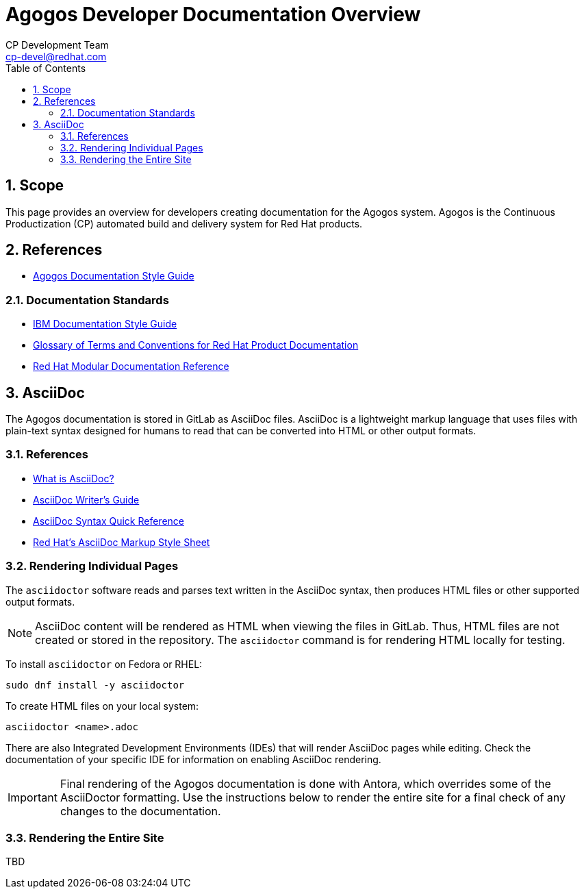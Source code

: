 = Agogos Developer Documentation Overview
CP Development Team <cp-devel@redhat.com>
:toc: left
:icons: font
:numbered:
:source-highlighter: highlightjs

== Scope
This page provides an overview for developers creating documentation for
the Agogos system. Agogos is the Continuous Productization (CP) automated
build and delivery system for Red{nbsp}Hat products.

== References
* link:style_guide{outfilesuffix}[Agogos Documentation Style Guide]

=== Documentation Standards

* link:https://www.amazon.com/IBM-Style-Guide-Conventions-Writers-dp-0132101300/dp/0132101300[IBM Documentation Style Guide]
* link:https://gitlab.cee.redhat.com/ccs-internal-documentation/glossary-of-terms-and-conventions-for-product-documentation[Glossary of Terms and Conventions for Red Hat Product Documentation]
* link:https://redhat-documentation.github.io/modular-docs/[Red Hat Modular Documentation Reference]

== AsciiDoc
The Agogos documentation is stored in GitLab as AsciiDoc files.
AsciiDoc is a lightweight markup language that uses files with
plain-text syntax designed for humans to read that can be converted
into HTML or other output formats.

=== References
* link:https://asciidoctor.org/docs/what-is-asciidoc/[What is AsciiDoc?]
* link:https://asciidoctor.org/docs/asciidoc-writers-guide/[AsciiDoc Writer's Guide]
* link:https://asciidoctor.org/docs/asciidoc-syntax-quick-reference/[AsciiDoc Syntax Quick Reference]
* link:https://redhat-documentation.github.io/asciidoc-markup-conventions/[Red Hat's AsciiDoc Markup Style Sheet]

=== Rendering Individual Pages
The [filename]`asciidoctor` software reads and parses text written in the
AsciiDoc syntax, then produces HTML files or other supported output formats.

[NOTE]
====
AsciiDoc content will be rendered as HTML when viewing the files in GitLab.
Thus, HTML files are not created or stored in the repository. The
[filename]`asciidoctor` command is for rendering HTML locally for testing.
====

To install [filename]`asciidoctor` on Fedora or RHEL:

----
sudo dnf install -y asciidoctor
----

To create HTML files on your local system:

----
asciidoctor <name>.adoc
----

There are also Integrated Development Environments (IDEs) that will render
AsciiDoc pages while editing. Check the documentation of your specific IDE
for information on enabling AsciiDoc rendering.

[IMPORTANT]
====
Final rendering of the Agogos documentation is done with Antora,
which overrides some of the AsciiDoctor formatting. Use the instructions
below to render the entire site for a final check of any changes to the
documentation.
====

=== Rendering the Entire Site
TBD
